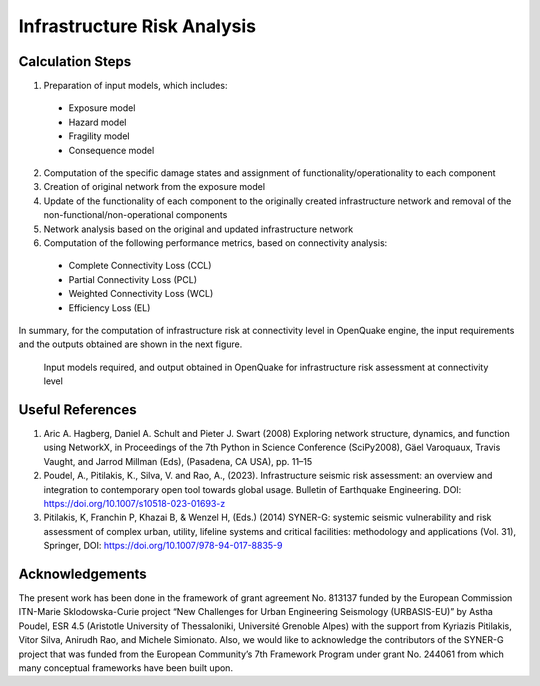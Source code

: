 Infrastructure Risk Analysis
============================

Calculation Steps
-----------------

1. Preparation of input models, which includes:

  - Exposure model
  - Hazard model
  - Fragility model
  - Consequence model

2. Computation of the specific damage states and assignment of functionality/operationality to each component
3. Creation of original network from the exposure model
4. Update of the functionality of each component to the originally created infrastructure network and removal of the non-functional/non-operational components
5. Network analysis based on the original and updated infrastructure network
6. Computation of the following performance metrics, based on connectivity analysis:

  - Complete Connectivity Loss (CCL)
  - Partial Connectivity Loss (PCL)
  - Weighted Connectivity Loss (WCL)
  - Efficiency Loss (EL)

In summary, for the computation of infrastructure risk at connectivity level in OpenQuake engine, the input requirements and 
the outputs obtained are shown in the next figure.

.. figure:: _images/infrastructure-io.png

  Input models required, and output obtained in OpenQuake for infrastructure risk assessment at connectivity level

Useful References
-----------------

1. Aric A. Hagberg, Daniel A. Schult and Pieter J. Swart (2008) Exploring network structure, dynamics, and function using NetworkX, in Proceedings of the 7th Python in Science Conference (SciPy2008), Gäel Varoquaux, Travis Vaught, and Jarrod Millman (Eds), (Pasadena, CA USA), pp. 11–15
2. Poudel, A., Pitilakis, K., Silva, V. and Rao, A., (2023). Infrastructure seismic risk assessment: an overview and integration to contemporary open tool towards global usage. Bulletin of Earthquake Engineering. DOI: https://doi.org/10.1007/s10518-023-01693-z
3. Pitilakis, K, Franchin P, Khazai B, & Wenzel H, (Eds.) (2014) SYNER-G: systemic seismic vulnerability and risk assessment of complex urban, utility, lifeline systems and critical facilities: methodology and applications (Vol. 31), Springer, DOI: https://doi.org/10.1007/978-94-017-8835-9

Acknowledgements
----------------

The present work has been done in the framework of grant agreement No. 813137 funded by the European Commission ITN-Marie 
Sklodowska-Curie project “New Challenges for Urban Engineering Seismology (URBASIS-EU)” by Astha Poudel, ESR 4.5 
(Aristotle University of Thessaloniki, Université Grenoble Alpes) with the support from Kyriazis Pitilakis, Vitor Silva, 
Anirudh Rao, and Michele Simionato. Also, we would like to acknowledge the contributors of the SYNER-G project that was 
funded from the European Community’s 7th Framework Program under grant No. 244061 from which many conceptual frameworks 
have been built upon.